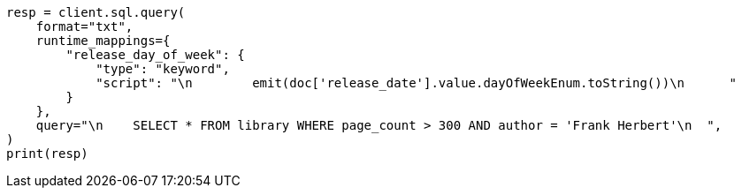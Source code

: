// This file is autogenerated, DO NOT EDIT
// sql/endpoints/rest.asciidoc:535

[source, python]
----
resp = client.sql.query(
    format="txt",
    runtime_mappings={
        "release_day_of_week": {
            "type": "keyword",
            "script": "\n        emit(doc['release_date'].value.dayOfWeekEnum.toString())\n      "
        }
    },
    query="\n    SELECT * FROM library WHERE page_count > 300 AND author = 'Frank Herbert'\n  ",
)
print(resp)
----
